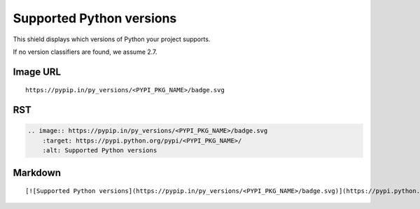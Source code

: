 =========================
Supported Python versions
=========================

This shield displays which versions of Python your project supports.

.. image:: https://pypip.in/py_versions/blackhole/badge.svg?style=flat
    :target: https://pypi.python.org/pypi/blackhole/
    :alt: Supported Python versions

If no version classifiers are found, we assume 2.7.

Image URL
~~~~~~~~~
::

    https://pypip.in/py_versions/<PYPI_PKG_NAME>/badge.svg

RST
~~~
.. code-block:: rst

    .. image:: https://pypip.in/py_versions/<PYPI_PKG_NAME>/badge.svg
        :target: https://pypi.python.org/pypi/<PYPI_PKG_NAME>/
        :alt: Supported Python versions

Markdown
~~~~~~~~
::

    [![Supported Python versions](https://pypip.in/py_versions/<PYPI_PKG_NAME>/badge.svg)](https://pypi.python.org/pypi/<PYPI_PKG_NAME>/)

